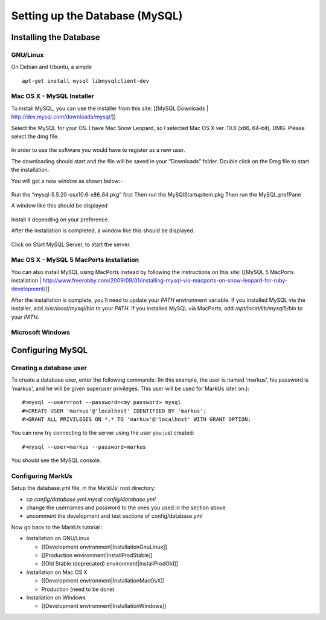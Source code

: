 ================================================================================
Setting up the Database (MySQL)
================================================================================

Installing the Database
================================================================================

GNU/Linux
--------------------------------------------------------------------------------

On Debian and Ubuntu, a simple ::

   apt-get install mysql libmysqlclient-dev

Mac OS X - MySQL Installer
--------------------------------------------------------------------------------

To install MySQL, you can use the installer from this site: [[MySQL Downloads |
http://dev.mysql.com/downloads/mysql/]] 

Select the MySQL for your OS. I have Mac Snow Leopard, so I selected Mac OS X ver. 10.6 (x86, 64-bit), DMG. 
Please select the dmg file.

.. figure:: images/InstallationMySQL1.png
   :scale: 100%
   :align: center
   :alt: Git

In order to use the software you would have to register as a new user. 

The downloading should start and the file will be saved in your “Downloads” folder. Double click on the Dmg file to start the installation. 

You will get a new window as shown below:-

.. figure:: images/Installation_MySQL2.png
   :scale: 100%
   :align: center
   :alt: Git

Run the “mysql-5.5.20-osx10.6-x86_64.pkg” first
Then run the MySQlStartupitem.pkg
Then run the MySQL.prefPane

A window like this should be displayed

.. figure:: images/Installation_MySQL3.png
   :scale: 100%
   :align: center
   :alt: Git

Install it depending on your preference.

After the installation is completed, a window like this should be displayed. 

.. figure:: images/Installation_MySQL4.png
   :scale: 100%
   :align: center
   :alt: Git

Click on Start MySQL Server, to start the server.


Mac OS X - MySQL 5 MacPorts Installation
--------------------------------------------------------------------------------

You can also install MySQL using MacPorts instead by following the instructions on this
site: [[MySQL 5 MacPorts installation |
http://www.freerobby.com/2009/09/01/installing-mysql-via-macports-on-snow-leopard-for-ruby-development/]]

After the installation is complete, you'll need to update your
`PATH` environment variable. If you installed MySQL via the
installer, add `/usr/local/mysql/bin` to your `PATH`. If
you installed MySQL via MacPorts, add `/opt/local/lib/mysql5/bin`
to your `PATH`. 

Microsoft Windows
--------------------------------------------------------------------------------


Configuring MySQL
================================================================================

Creating a database user
--------------------------------------------------------------------------------

To create a database user, enter the following commands: (In this example, the
user is named 'markus', his password is 'markus', and he will be given
superuser privileges. This user will be used for MarkUs later on.)::

    #>mysql --user=root --password=<my password> mysql
    #>CREATE USER 'markus'@'localhost' IDENTIFIED BY 'markus';
    #>GRANT ALL PRIVILEGES ON *.* TO 'markus'@'localhost' WITH GRANT OPTION;

You can now try connecting to the server using the user you just created::

    #>mysql --user=markus --password=markus

You should see the MySQL console.

Configuring MarkUs
--------------------------------------------------------------------------------

Setup the database.yml file, in the MarkUs' root directory:

* `cp config/database.yml.mysql config/database.yml`

* change the usernames and password to the ones you used in the section above

* uncomment the development and test sections of config/database.yml

Now go back to the MarkUs tutorial :

* Installation on GNU/Linux

  * [[Development environment|InstallationGnuLinux]]
  * [[Production environment|InstallProdStable]]
  * [[Old Stable (deprecated) environment|InstallProdOld]]

* Installation on Mac OS X

  * [[Development environment|InstallationMacOsX]]
  * Production (need to be done)

* Installation on Windows

  * [[Development environment|InstallationWindows]]
